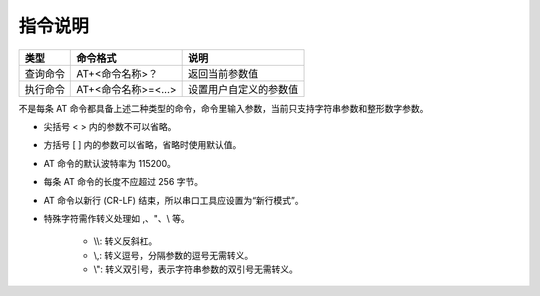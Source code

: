 指令说明
=================

+------------------+----------------------+-------------------------+
| 类型             | 命令格式             | 说明                    |
+==================+======================+=========================+
| 查询命令         | AT+<命令名称>？      | 返回当前参数值          |
+------------------+----------------------+-------------------------+
| 执行命令         | AT+<命令名称>=<...>  | 设置用户自定义的参数值  |
+------------------+----------------------+-------------------------+

不是每条 AT 命令都具备上述二种类型的命令，命令里输入参数，当前只支持字符串参数和整形数字参数。

- 尖括号 < > 内的参数不可以省略。
- 方括号 [ ] 内的参数可以省略，省略时使用默认值。
- AT 命令的默认波特率为 115200。
- 每条 AT 命令的长度不应超过 256 字节。
- AT 命令以新行 (CR-LF) 结束，所以串口工具应设置为“新行模式”。
- 特殊字符需作转义处理如 ,、"、\\ 等。

    - \\\\: 转义反斜杠。
    - \\,: 转义逗号，分隔参数的逗号无需转义。
    - \\": 转义双引号，表示字符串参数的双引号无需转义。


